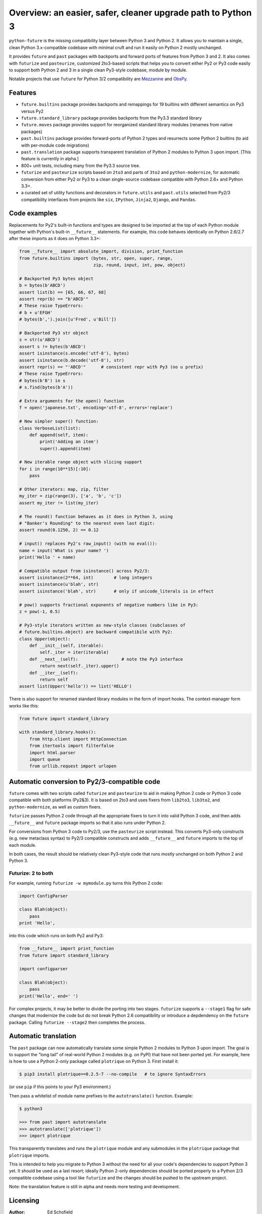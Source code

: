 .. _overview:

Overview: an easier, safer, cleaner upgrade path to Python 3
============================================================


``python-future`` is the missing compatibility layer between Python 3 and
Python 2. It allows you to maintain a single, clean Python 3.x-compatible
codebase with minimal cruft and run it easily on Python 2 mostly unchanged.

It provides ``future`` and ``past`` packages with backports and forward ports of
features from Python 3 and 2. It also comes with ``futurize`` and
``pasteurize``, customized 2to3-based scripts that helps you to convert either
Py2 or Py3 code easily to support both Python 2 and 3 in a single clean
Py3-style codebase, module by module.

Notable projects that use ``future`` for Python 3/2 compatibility are `Mezzanine
<http://mezzanine.jupo.org/>`_ and `ObsPy <http://obspy.org>`_.

.. _features:

Features
--------

-   ``future.builtins`` package provides backports and remappings for 19
    builtins with different semantics on Py3 versus Py2

-   ``future.standard_library`` package provides backports from the Py3.3
    standard library

-   ``future.moves`` package provides support for reorganized standard library
    modules (renames from native packages)

-   ``past.builtins`` package provides forward-ports of Python 2 types and
    resurrects some Python 2 builtins (to aid with per-module code migrations)

-   ``past.translation`` package supports transparent translation of Python 2
    modules to Python 3 upon import. [This feature is currently in alpha.] 

-   800+ unit tests, including many from the Py3.3 source tree.

-   ``futurize`` and ``pasteurize`` scripts based on ``2to3`` and parts of
    ``3to2`` and ``python-modernize``, for automatic conversion from either Py2
    or Py3 to a clean single-source codebase compatible with Python 2.6+ and
    Python 3.3+.

-   a curated set of utility functions and decorators in ``future.utils`` and
    ``past.utils`` selected from Py2/3 compatibility interfaces from projects
    like ``six``, ``IPython``, ``Jinja2``, ``Django``, and ``Pandas``.


.. _code-examples:

Code examples
-------------

Replacements for Py2's built-in functions and types are designed to be imported
at the top of each Python module together with Python's built-in ``__future__``
statements. For example, this code behaves identically on Python 2.6/2.7 after
these imports as it does on Python 3.3+:

.. code-block:: python
    
    from __future__ import absolute_import, division, print_function
    from future.builtins import (bytes, str, open, super, range,
                                 zip, round, input, int, pow, object)

    # Backported Py3 bytes object
    b = bytes(b'ABCD')
    assert list(b) == [65, 66, 67, 68]
    assert repr(b) == "b'ABCD'"
    # These raise TypeErrors:
    # b + u'EFGH'
    # bytes(b',').join([u'Fred', u'Bill'])

    # Backported Py3 str object
    s = str(u'ABCD')
    assert s != bytes(b'ABCD')
    assert isinstance(s.encode('utf-8'), bytes)
    assert isinstance(b.decode('utf-8'), str)
    assert repr(s) == "'ABCD'"      # consistent repr with Py3 (no u prefix)
    # These raise TypeErrors:
    # bytes(b'B') in s
    # s.find(bytes(b'A'))

    # Extra arguments for the open() function
    f = open('japanese.txt', encoding='utf-8', errors='replace')
    
    # New simpler super() function:
    class VerboseList(list):
        def append(self, item):
            print('Adding an item')
            super().append(item)

    # New iterable range object with slicing support
    for i in range(10**15)[:10]:
        pass
    
    # Other iterators: map, zip, filter
    my_iter = zip(range(3), ['a', 'b', 'c'])
    assert my_iter != list(my_iter)
    
    # The round() function behaves as it does in Python 3, using
    # "Banker's Rounding" to the nearest even last digit:
    assert round(0.1250, 2) == 0.12
    
    # input() replaces Py2's raw_input() (with no eval()):
    name = input('What is your name? ')
    print('Hello ' + name)

    # Compatible output from isinstance() across Py2/3:
    assert isinstance(2**64, int)        # long integers
    assert isinstance(u'blah', str)
    assert isinstance('blah', str)       # only if unicode_literals is in effect

    # pow() supports fractional exponents of negative numbers like in Py3:
    z = pow(-1, 0.5)

    # Py3-style iterators written as new-style classes (subclasses of
    # future.builtins.object) are backward compatibile with Py2:
    class Upper(object):
        def __init__(self, iterable):
            self._iter = iter(iterable)
        def __next__(self):                 # note the Py3 interface
            return next(self._iter).upper()
        def __iter__(self):
            return self
    assert list(Upper('hello')) == list('HELLO')


There is also support for renamed standard library modules in the form of import
hooks. The context-manager form works like this:

.. code-block:: python

    from future import standard_library

    with standard_library.hooks():
        from http.client import HttpConnection
        from itertools import filterfalse
        import html.parser
        import queue
        from urllib.request import urlopen


Automatic conversion to Py2/3-compatible code
---------------------------------------------

``future`` comes with two scripts called ``futurize`` and
``pasteurize`` to aid in making Python 2 code or Python 3 code compatible with
both platforms (Py2&3). It is based on 2to3 and uses fixers from ``lib2to3``,
``lib3to2``, and ``python-modernize``, as well as custom fixers.

``futurize`` passes Python 2 code through all the appropriate fixers to turn it
into valid Python 3 code, and then adds ``__future__`` and ``future`` package
imports so that it also runs under Python 2.

For conversions from Python 3 code to Py2/3, use the ``pasteurize`` script
instead. This converts Py3-only constructs (e.g. new metaclass syntax) to
Py2/3 compatible constructs and adds ``__future__`` and ``future`` imports to
the top of each module.

In both cases, the result should be relatively clean Py3-style code that runs
mostly unchanged on both Python 2 and Python 3.

.. _forwards-conversion:

Futurize: 2 to both
~~~~~~~~~~~~~~~~~~~

For example, running ``futurize -w mymodule.py`` turns this Python 2 code:

.. code-block:: python
    
    import ConfigParser

    class Blah(object):
        pass
    print 'Hello',

into this code which runs on both Py2 and Py3:

.. code-block:: python
    
    from __future__ import print_function
    from future import standard_library
    
    import configparser

    class Blah(object):
        pass
    print('Hello', end=' ')

For complex projects, it may be better to divide the porting into two stages.
``futurize`` supports a ``--stage1`` flag for safe changes that modernize the
code but do not break Python 2.6 compatibility or introduce a depdendency on the
``future`` package. Calling ``futurize --stage2`` then completes the process.


Automatic translation
---------------------

The ``past`` package can now automatically translate some simple Python 2
modules to Python 3 upon import. The goal is to support the "long tail" of
real-world Python 2 modules (e.g. on PyPI) that have not been ported yet. For
example, here is how to use a Python 2-only package called ``plotrique`` on
Python 3. First install it:

.. code-block:: bash

    $ pip3 install plotrique==0.2.5-7 --no-compile   # to ignore SyntaxErrors
    
(or use ``pip`` if this points to your Py3 environment.)

Then pass a whitelist of module name prefixes to the ``autotranslate()`` function.
Example:

.. code-block:: bash
    
    $ python3

    >>> from past import autotranslate
    >>> autotranslate(['plotrique'])
    >>> import plotrique

This transparently translates and runs the ``plotrique`` module and any
submodules in the ``plotrique`` package that ``plotrique`` imports.

This is intended to help you migrate to Python 3 without the need for all
your code's dependencies to support Python 3 yet. It should be used as a
last resort; ideally Python 2-only dependencies should be ported
properly to a Python 2/3 compatible codebase using a tool like
``futurize`` and the changes should be pushed to the upstream project.

Note: the translation feature is still in alpha and needs more testing and
development.


Licensing
---------

:Author:  Ed Schofield
:Sponsor: Python Charmers Pty Ltd, Australia, and Python Charmers Pte
          Ltd, Singapore. http://pythoncharmers.com
:Others:  See `Credits <http://python-future.org/credits.html>`_.

Copyright 2013-2014 Python Charmers Pty Ltd, Australia.

The software is distributed under an MIT licence. See ``LICENSE.txt`` or `Licensing
<http://python-future.org/licensing.html>`_.


Next steps
----------

If you are new to ``python-future``, check out the `Quickstart Guide
<http://python-future.org/quickstart.html>`_.

For an update on changes in the latest version, see the `What's New
<http://python-future.org/whatsnew.html>`_ page.

